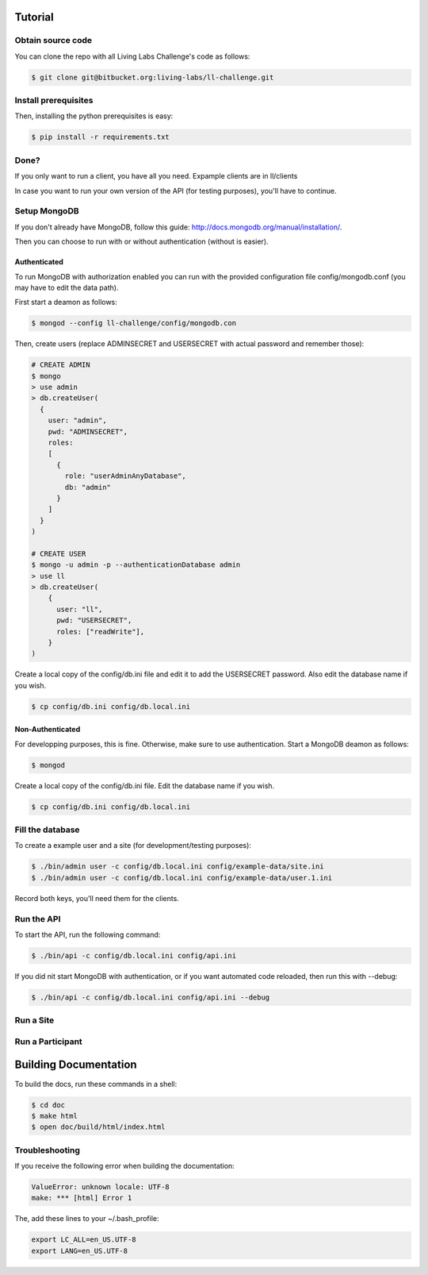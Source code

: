 Tutorial
========

Obtain source code
------------------

You can clone the repo with all Living Labs Challenge's code as follows:

.. sourcecode:: bash

    $ git clone git@bitbucket.org:living-labs/ll-challenge.git


Install prerequisites
---------------------

Then, installing the python prerequisites is easy:

.. sourcecode:: bash

    $ pip install -r requirements.txt

.. note: If you don't have pip yet, install it using "easy_install pip".

Done?
-----

If you only want to run a client, you have all you need. Expample clients are in ll/clients

In case you want to run your own version of the API (for testing purposes), you'll have to continue.

Setup MongoDB
-------------

If you don't already have MongoDB, follow this guide: http://docs.mongodb.org/manual/installation/.

Then you can choose to run with or without authentication (without is easier).

Authenticated
^^^^^^^^^^^^^

To run MongoDB with authorization enabled you can run with the provided configuration file config/mongodb.conf (you may have to edit the data path).

First start a deamon as follows:

.. sourcecode:: bash

    $ mongod --config ll-challenge/config/mongodb.con

Then, create users (replace ADMINSECRET and USERSECRET with actual password and remember those):

.. sourcecode:: bash

    # CREATE ADMIN
    $ mongo
    > use admin
    > db.createUser(
      {
        user: "admin",
        pwd: "ADMINSECRET",
        roles:
        [
          {
            role: "userAdminAnyDatabase",
            db: "admin"
          }
        ]
      }
    )
    
    # CREATE USER
    $ mongo -u admin -p --authenticationDatabase admin
    > use ll
    > db.createUser(
        {
          user: "ll",
          pwd: "USERSECRET",
          roles: ["readWrite"],
        }
    )

Create a local copy of the config/db.ini file and edit it to add the USERSECRET password. Also edit the database name if you wish.

.. sourcecode:: bash

    $ cp config/db.ini config/db.local.ini

Non-Authenticated
^^^^^^^^^^^^^^^^^

For developping purposes, this is fine. Otherwise, make sure to use authentication.
Start a MongoDB deamon as follows:

.. sourcecode:: bash

    $ mongod

Create a local copy of the config/db.ini file. Edit the database name if you wish.

.. sourcecode:: bash

    $ cp config/db.ini config/db.local.ini

Fill the database
-----------------

To create a example user and a site (for development/testing purposes):

.. sourcecode:: bash
    
    $ ./bin/admin user -c config/db.local.ini config/example-data/site.ini
    $ ./bin/admin user -c config/db.local.ini config/example-data/user.1.ini

Record both keys, you'll need them for the clients.

Run the API
-----------

To start the API, run the following command: 

.. sourcecode:: bash
    
    $ ./bin/api -c config/db.local.ini config/api.ini

If you did nit start MongoDB with authentication, or if you want automated code reloaded, then run this with --debug: 

.. sourcecode:: bash

    $ ./bin/api -c config/db.local.ini config/api.ini --debug


Run a Site
----------


Run a Participant
-----------------


Building Documentation
======================

To build the docs, run these commands in a shell:

.. sourcecode:: bash
    
    $ cd doc
    $ make html
    $ open doc/build/html/index.html

Troubleshooting
---------------


If you receive the following error when building the documentation:

.. sourcecode:: bash

    ValueError: unknown locale: UTF-8
    make: *** [html] Error 1

The, add these lines to your ~/.bash_profile:

.. sourcecode:: bash
    
    export LC_ALL=en_US.UTF-8
    export LANG=en_US.UTF-8
